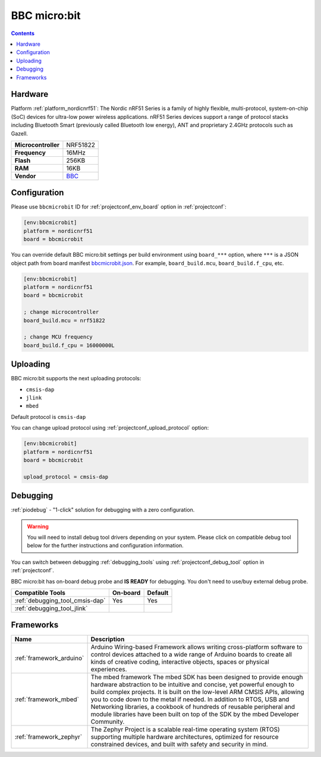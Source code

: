 ..  Copyright (c) 2014-present PlatformIO <contact@platformio.org>
    Licensed under the Apache License, Version 2.0 (the "License");
    you may not use this file except in compliance with the License.
    You may obtain a copy of the License at
       http://www.apache.org/licenses/LICENSE-2.0
    Unless required by applicable law or agreed to in writing, software
    distributed under the License is distributed on an "AS IS" BASIS,
    WITHOUT WARRANTIES OR CONDITIONS OF ANY KIND, either express or implied.
    See the License for the specific language governing permissions and
    limitations under the License.

.. _board_nordicnrf51_bbcmicrobit:

BBC micro:bit
=============

.. contents::

Hardware
--------

Platform :ref:`platform_nordicnrf51`: The Nordic nRF51 Series is a family of highly flexible, multi-protocol, system-on-chip (SoC) devices for ultra-low power wireless applications. nRF51 Series devices support a range of protocol stacks including Bluetooth Smart (previously called Bluetooth low energy), ANT and proprietary 2.4GHz protocols such as Gazell.

.. list-table::

  * - **Microcontroller**
    - NRF51822
  * - **Frequency**
    - 16MHz
  * - **Flash**
    - 256KB
  * - **RAM**
    - 16KB
  * - **Vendor**
    - `BBC <https://developer.mbed.org/platforms/Microbit/?utm_source=platformio&utm_medium=docs>`__


Configuration
-------------

Please use ``bbcmicrobit`` ID for :ref:`projectconf_env_board` option in :ref:`projectconf`:

.. code-block:: ini

  [env:bbcmicrobit]
  platform = nordicnrf51
  board = bbcmicrobit

You can override default BBC micro:bit settings per build environment using
``board_***`` option, where ``***`` is a JSON object path from
board manifest `bbcmicrobit.json <https://github.com/platformio/platform-nordicnrf51/blob/master/boards/bbcmicrobit.json>`_. For example,
``board_build.mcu``, ``board_build.f_cpu``, etc.

.. code-block:: ini

  [env:bbcmicrobit]
  platform = nordicnrf51
  board = bbcmicrobit

  ; change microcontroller
  board_build.mcu = nrf51822

  ; change MCU frequency
  board_build.f_cpu = 16000000L


Uploading
---------
BBC micro:bit supports the next uploading protocols:

* ``cmsis-dap``
* ``jlink``
* ``mbed``

Default protocol is ``cmsis-dap``

You can change upload protocol using :ref:`projectconf_upload_protocol` option:

.. code-block:: ini

  [env:bbcmicrobit]
  platform = nordicnrf51
  board = bbcmicrobit

  upload_protocol = cmsis-dap

Debugging
---------

:ref:`piodebug` - "1-click" solution for debugging with a zero configuration.

.. warning::
    You will need to install debug tool drivers depending on your system.
    Please click on compatible debug tool below for the further
    instructions and configuration information.

You can switch between debugging :ref:`debugging_tools` using
:ref:`projectconf_debug_tool` option in :ref:`projectconf`.

BBC micro:bit has on-board debug probe and **IS READY** for debugging. You don't need to use/buy external debug probe.

.. list-table::
  :header-rows:  1

  * - Compatible Tools
    - On-board
    - Default
  * - :ref:`debugging_tool_cmsis-dap`
    - Yes
    - Yes
  * - :ref:`debugging_tool_jlink`
    - 
    - 

Frameworks
----------
.. list-table::
    :header-rows:  1

    * - Name
      - Description

    * - :ref:`framework_arduino`
      - Arduino Wiring-based Framework allows writing cross-platform software to control devices attached to a wide range of Arduino boards to create all kinds of creative coding, interactive objects, spaces or physical experiences.

    * - :ref:`framework_mbed`
      - The mbed framework The mbed SDK has been designed to provide enough hardware abstraction to be intuitive and concise, yet powerful enough to build complex projects. It is built on the low-level ARM CMSIS APIs, allowing you to code down to the metal if needed. In addition to RTOS, USB and Networking libraries, a cookbook of hundreds of reusable peripheral and module libraries have been built on top of the SDK by the mbed Developer Community.

    * - :ref:`framework_zephyr`
      - The Zephyr Project is a scalable real-time operating system (RTOS) supporting multiple hardware architectures, optimized for resource constrained devices, and built with safety and security in mind.
